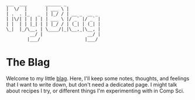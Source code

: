 #+BEGIN_EXAMPLE
___  ___       ______ _
|  \/  |       | ___ \ |
| .  . |_   _  | |_/ / | __ _  __ _
| |\/| | | | | | ___ \ |/ _` |/ _` |
| |  | | |_| | | |_/ / | (_| | (_| |
\_|  |_/\__, | \____/|_|\__,_|\__, |
         __/ |                 __/ |
        |___/                 |___/
#+END_EXAMPLE
* The Blag
  Welcome to my little [[https://xkcd.com/181][blag]]. Here, I'll keep some notes, thoughts, and feelings
  that I want to write down, but don't need a dedicated page. I might talk about
  recipes I try, or different things I'm experimenting with in Comp Sci.
